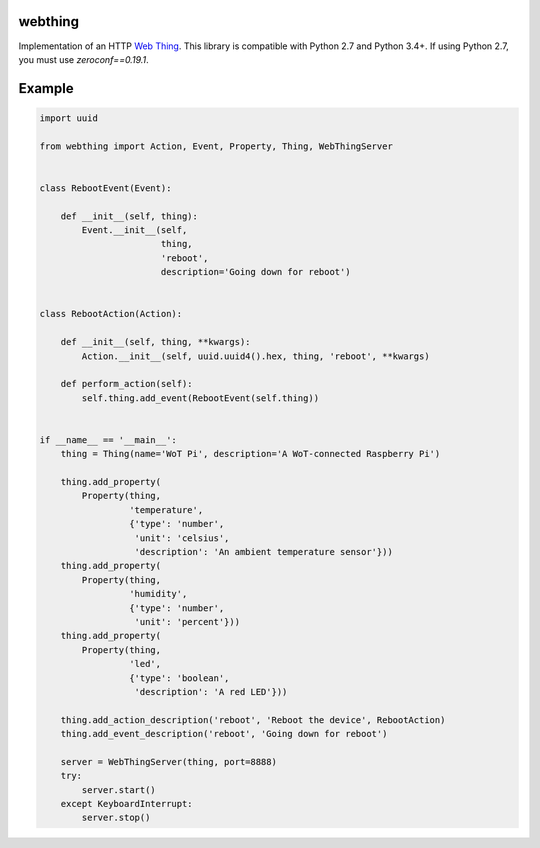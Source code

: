 webthing
========

Implementation of an HTTP `Web Thing <https://iot.mozilla.org/wot/>`_. This library is compatible with Python 2.7 and Python 3.4+. If using Python 2.7, you must use `zeroconf==0.19.1`.

Example
=======

.. code:: python

    import uuid

    from webthing import Action, Event, Property, Thing, WebThingServer


    class RebootEvent(Event):

        def __init__(self, thing):
            Event.__init__(self,
                           thing,
                           'reboot',
                           description='Going down for reboot')


    class RebootAction(Action):

        def __init__(self, thing, **kwargs):
            Action.__init__(self, uuid.uuid4().hex, thing, 'reboot', **kwargs)

        def perform_action(self):
            self.thing.add_event(RebootEvent(self.thing))


    if __name__ == '__main__':
        thing = Thing(name='WoT Pi', description='A WoT-connected Raspberry Pi')

        thing.add_property(
            Property(thing,
                     'temperature',
                     {'type': 'number',
                      'unit': 'celsius',
                      'description': 'An ambient temperature sensor'}))
        thing.add_property(
            Property(thing,
                     'humidity',
                     {'type': 'number',
                      'unit': 'percent'}))
        thing.add_property(
            Property(thing,
                     'led',
                     {'type': 'boolean',
                      'description': 'A red LED'}))

        thing.add_action_description('reboot', 'Reboot the device', RebootAction)
        thing.add_event_description('reboot', 'Going down for reboot')

        server = WebThingServer(thing, port=8888)
        try:
            server.start()
        except KeyboardInterrupt:
            server.stop()
